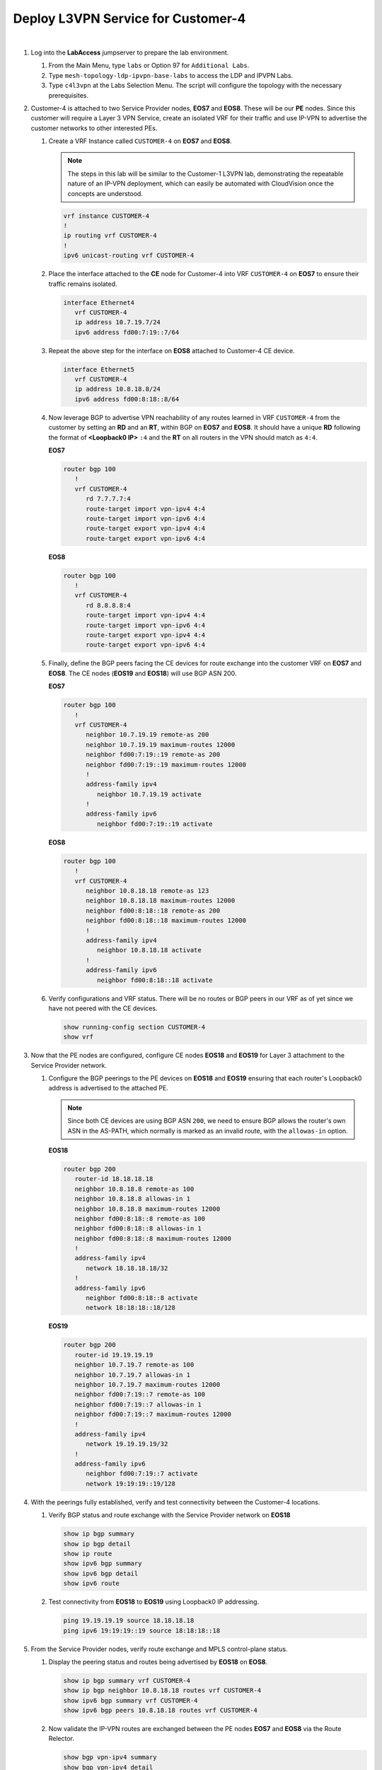 Deploy L3VPN Service for Customer-4
=====================================================

.. image:: ../../images/ratd_mesh_images/ratd_mesh_c4_l3vpn.png
   :align: center

|

#. Log into the **LabAccess** jumpserver to prepare the lab environment.

   #. From the Main Menu, type ``labs`` or Option 97 for ``Additional Labs``.

   #. Type ``mesh-topology-ldp-ipvpn-base-labs`` to access the LDP and IPVPN Labs.

   #. Type ``c4l3vpn`` at the Labs Selection Menu. The script will configure the topology with the necessary prerequisites.
   
#. Customer-4 is attached to two Service Provider nodes, **EOS7** and **EOS8**. These will be our **PE** nodes. 
   Since this customer will require a Layer 3 VPN Service, create an isolated VRF for their traffic and use IP-VPN 
   to advertise the customer networks to other interested PEs.

   #. Create a VRF Instance called ``CUSTOMER-4`` on **EOS7** and **EOS8**.

      .. note::

         The steps in this lab will be similar to the Customer-1 L3VPN lab, demonstrating the repeatable nature of 
         an IP-VPN deployment, which can easily be automated with CloudVision once the concepts are understood.

      .. code-block:: text

         vrf instance CUSTOMER-4
         !
         ip routing vrf CUSTOMER-4
         !
         ipv6 unicast-routing vrf CUSTOMER-4

   #. Place the interface attached to the **CE** node for Customer-4 into VRF ``CUSTOMER-4`` on **EOS7** to ensure their 
      traffic remains isolated.

      .. code-block:: text

         interface Ethernet4
            vrf CUSTOMER-4
            ip address 10.7.19.7/24
            ipv6 address fd00:7:19::7/64

   #. Repeat the above step for the interface on **EOS8** attached to Customer-4 CE device.

      .. code-block:: text

         interface Ethernet5
            vrf CUSTOMER-4
            ip address 10.8.18.8/24
            ipv6 address fd00:8:18::8/64

   #. Now leverage BGP to advertise VPN reachability of any routes learned in VRF ``CUSTOMER-4`` from the customer by 
      setting an **RD** and an **RT**, within BGP on **EOS7** and **EOS8**. It should have a unique **RD** following the 
      format of **<Loopback0 IP>** ``:4`` and the **RT** on all routers in the VPN should match as ``4:4``.

      **EOS7**

      .. code-block:: text

         router bgp 100
            !
            vrf CUSTOMER-4
               rd 7.7.7.7:4
               route-target import vpn-ipv4 4:4
               route-target import vpn-ipv6 4:4
               route-target export vpn-ipv4 4:4
               route-target export vpn-ipv6 4:4

      **EOS8**

      .. code-block:: text

         router bgp 100
            !
            vrf CUSTOMER-4
               rd 8.8.8.8:4
               route-target import vpn-ipv4 4:4
               route-target import vpn-ipv6 4:4
               route-target export vpn-ipv4 4:4
               route-target export vpn-ipv6 4:4

   #. Finally, define the BGP peers facing the CE devices for route exchange into the customer VRF on **EOS7** and **EOS8**. 
      The CE nodes (**EOS19** and **EOS18**) will use BGP ASN 200.

      **EOS7**

      .. code-block:: text

         router bgp 100
            !
            vrf CUSTOMER-4
               neighbor 10.7.19.19 remote-as 200
               neighbor 10.7.19.19 maximum-routes 12000 
               neighbor fd00:7:19::19 remote-as 200
               neighbor fd00:7:19::19 maximum-routes 12000 
               !
               address-family ipv4
                  neighbor 10.7.19.19 activate
               !
               address-family ipv6
                  neighbor fd00:7:19::19 activate

      **EOS8**

      .. code-block:: text

         router bgp 100
            !
            vrf CUSTOMER-4
               neighbor 10.8.18.18 remote-as 123
               neighbor 10.8.18.18 maximum-routes 12000 
               neighbor fd00:8:18::18 remote-as 200
               neighbor fd00:8:18::18 maximum-routes 12000 
               !
               address-family ipv4
                  neighbor 10.8.18.18 activate
               !
               address-family ipv6
                  neighbor fd00:8:18::18 activate

   #. Verify configurations and VRF status. There will be no routes or BGP peers in our VRF as of yet since we have not 
      peered with the CE devices.

      .. code-block:: text

         show running-config section CUSTOMER-4
         show vrf

#. Now that the PE nodes are configured, configure CE nodes **EOS18** and **EOS19** for Layer 3 attachment to the 
   Service Provider network.

   #. Configure the BGP peerings to the PE devices on **EOS18** and **EOS19** ensuring that each router's Loopback0 
      address is advertised to the attached PE.

      .. note::

         Since both CE devices are using BGP ASN ``200``, we need to ensure BGP allows the router's own ASN in the 
         AS-PATH, which normally is marked as an invalid route, with the ``allowas-in`` option.

      **EOS18**

      .. code-block:: text

         router bgp 200
            router-id 18.18.18.18
            neighbor 10.8.18.8 remote-as 100
            neighbor 10.8.18.8 allowas-in 1
            neighbor 10.8.18.8 maximum-routes 12000 
            neighbor fd00:8:18::8 remote-as 100
            neighbor fd00:8:18::8 allowas-in 1
            neighbor fd00:8:18::8 maximum-routes 12000
            !
            address-family ipv4
               network 18.18.18.18/32
            !
            address-family ipv6
               neighbor fd00:8:18::8 activate
               network 18:18:18::18/128

      **EOS19**

      .. code-block:: text

         router bgp 200
            router-id 19.19.19.19
            neighbor 10.7.19.7 remote-as 100
            neighbor 10.7.19.7 allowas-in 1
            neighbor 10.7.19.7 maximum-routes 12000 
            neighbor fd00:7:19::7 remote-as 100
            neighbor fd00:7:19::7 allowas-in 1
            neighbor fd00:7:19::7 maximum-routes 12000
            !
            address-family ipv4
               network 19.19.19.19/32
            !
            address-family ipv6
               neighbor fd00:7:19::7 activate
               network 19:19:19::19/128

#. With the peerings fully established, verify and test connectivity between the Customer-4 locations.

   #. Verify BGP status and route exchange with the Service Provider network on **EOS18**

      .. code-block:: text

         show ip bgp summary
         show ip bgp detail
         show ip route
         show ipv6 bgp summary
         show ipv6 bgp detail
         show ipv6 route

   #. Test connectivity from **EOS18** to **EOS19** using Loopback0 IP addressing.

      .. code-block:: text

         ping 19.19.19.19 source 18.18.18.18
         ping ipv6 19:19:19::19 source 18:18:18::18

#. From the Service Provider nodes, verify route exchange and MPLS control-plane status.

   #. Display the peering status and routes being advertised by **EOS18** on **EOS8**.

      .. code-block:: text

         show ip bgp summary vrf CUSTOMER-4
         show ip bgp neighbor 10.8.18.18 routes vrf CUSTOMER-4
         show ipv6 bgp summary vrf CUSTOMER-4
         show ipv6 bgp peers 10.8.18.18 routes vrf CUSTOMER-4
   
   #. Now validate the IP-VPN routes are exchanged between the PE nodes **EOS7** and **EOS8** via the Route 
      Relector.

      .. code-block:: text

         show bgp vpn-ipv4 summary
         show bgp vpn-ipv4 detail
         show bgp vpn-ipv6 summary
         show bgp vpn-ipv6 detail

   #. Finally, validate the forwarding path traffic will take for each destination in the customer VRF on the Service 
      Provider network PEs **EOS7** and **EOS8**.

      .. code-block:: text

         show ip route vrf CUSTOMER-1
         show ipv6 route vrf CUSTOMER-1
         show mpls route


**LAB COMPLETE!**